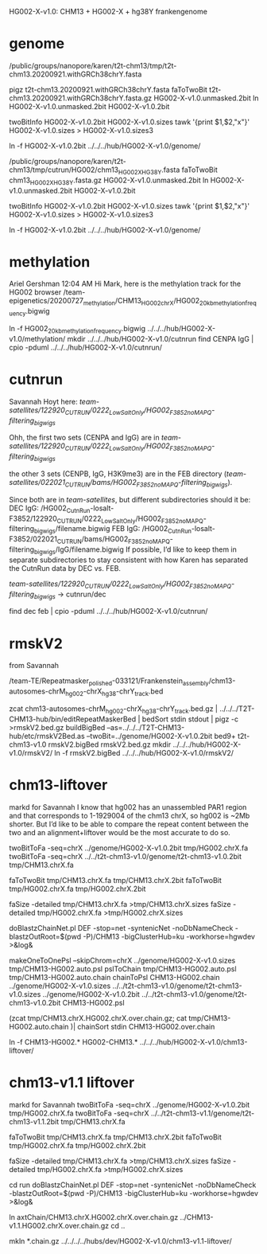 HG002-X-v1.0: CHM13 + HG002-X + hg38Y  frankengenome

* genome
/public/groups/nanopore/karen/t2t-chm13/tmp/t2t-chm13.20200921.withGRCh38chrY.fasta

pigz t2t-chm13.20200921.withGRCh38chrY.fasta
faToTwoBit t2t-chm13.20200921.withGRCh38chrY.fasta.gz  HG002-X-v1.0.unmasked.2bit
ln HG002-X-v1.0.unmasked.2bit HG002-X-v1.0.2bit

twoBitInfo HG002-X-v1.0.2bit HG002-X-v1.0.sizes
tawk '{print $1,$2,"x"}' HG002-X-v1.0.sizes > HG002-X-v1.0.sizes3

ln -f HG002-X-v1.0.2bit  ../../../hub/HG002-X-v1.0/genome/

# 2021-03-23: Karen gave the wrong sequence, 
/public/groups/nanopore/karen/t2t-chm13/tmp/cutrun/HG002/chm13_HG002X_HG38Y.fasta
faToTwoBit chm13_HG002X_HG38Y.fasta.gz  HG002-X-v1.0.unmasked.2bit
ln HG002-X-v1.0.unmasked.2bit HG002-X-v1.0.2bit

twoBitInfo HG002-X-v1.0.2bit HG002-X-v1.0.sizes
tawk '{print $1,$2,"x"}' HG002-X-v1.0.sizes > HG002-X-v1.0.sizes3

ln -f HG002-X-v1.0.2bit  ../../../hub/HG002-X-v1.0/genome/

* methylation
Ariel Gershman  12:04 AM
Hi Mark, here is the methylation track for the HG002 browser /team-epigenetics/20200727_methylation/CHM13_HG002_chrX/HG002_20kb_methylation_frequency.bigwig


ln -f HG002_20kb_methylation_frequency.bigwig ../../../hub/HG002-X-v1.0/methylation/
mkdir  ../../../hub/HG002-X-v1.0/cutnrun
find CENPA IgG | cpio -pduml ../../../hub/HG002-X-v1.0/cutnrun/

* cutnrun
Savannah Hoyt
here: /team-satellites/122920_CUTRUN/0222_LowSaltOnly/HG002_F3852_noMAPQ-filtering_bigwigs/


Ohh, the first two sets (CENPA and IgG) are in
/team-satellites/122920_CUTRUN/0222_LowSaltOnly/HG002_F3852_noMAPQ-filtering_bigwigs/

the other 3 sets (CENPB, IgG, H3K9me3) are in the FEB directory
(/team-satellites/022021_CUTRUN/bams/HG002_F3852_noMAPQ-filtering_bigwigs/).

 Since both are in /team-satellites/, but
different subdirectories should it be: 
DEC IgG:
/HG002_CutnRun-losalt-F3852/122920_CUTRUN/0222_LowSaltOnly/HG002_F3852_noMAPQ-filtering_bigwigs/filename.bigwig
FEB IgG: 
/HG002_CutnRun-losalt-F3852/022021_CUTRUN/bams/HG002_F3852_noMAPQ-filtering_bigwigs/IgG/filename.bigwig
If possible, I’d like to keep them in separate subdirectories to stay
consistent with how Karen has separated the CutnRun data by DEC vs. FEB.


 /team-satellites/122920_CUTRUN/0222_LowSaltOnly/HG002_F3852_noMAPQ-filtering_bigwigs/
-> cutnrun/dec

find dec feb | cpio -pduml ../../../hub/HG002-X-v1.0/cutnrun/
* rmskV2
from Savannah

/team-TE/Repeatmasker_polished-033121/Frankenstein_assembly/chm13-autosomes-chrM_hg002-chrX_hg38-chrY_track.bed

zcat chm13-autosomes-chrM_hg002-chrX_hg38-chrY_track.bed.gz  | ../../../T2T-CHM13-hub/bin/editRepeatMaskerBed | bedSort stdin stdout | pigz -c >rmskV2.bed.gz
buildBigBed  --as=../../../T2T-CHM13-hub/etc/rmskV2Bed.as --twoBit=../genome/HG002-X-v1.0.2bit bed9+ t2t-chm13-v1.0 rmskV2.bigBed rmskV2.bed.gz
mkdir ../../../hub/HG002-X-v1.0/rmskV2/
ln -f rmskV2.bigBed ../../../hub/HG002-X-v1.0/rmskV2/

* chm13-liftover
markd for Savannah
I know that hg002 has an unassembled PAR1 region and that corresponds to 1-1929004 of the chm13 chrX, so hg002 is ~2Mb shorter. But I’d like to be able to compare the repeat content between the two and an alignment+liftover would be the most accurate to do so.

twoBitToFa -seq=chrX ../genome/HG002-X-v1.0.2bit tmp/HG002.chrX.fa
twoBitToFa -seq=chrX ../../t2t-chm13-v1.0/genome/t2t-chm13-v1.0.2bit tmp/CHM13.chrX.fa

faToTwoBit tmp/CHM13.chrX.fa  tmp/CHM13.chrX.2bit 
faToTwoBit tmp/HG002.chrX.fa  tmp/HG002.chrX.2bit

faSize -detailed tmp/CHM13.chrX.fa >tmp/CHM13.chrX.sizes
faSize -detailed tmp/HG002.chrX.fa >tmp/HG002.chrX.sizes

doBlastzChainNet.pl DEF  -stop=net -syntenicNet -noDbNameCheck -blastzOutRoot=$(pwd -P)/CHM13 -bigClusterHub=ku -workhorse=hgwdev >&log&

makeOneToOnePsl --skipChrom=chrX ../genome/HG002-X-v1.0.sizes tmp/CHM13-HG002.auto.psl
pslToChain tmp/CHM13-HG002.auto.psl  tmp/CHM13-HG002.auto.chain
chainToPsl CHM13-HG002.chain ../genome/HG002-X-v1.0.sizes ../../t2t-chm13-v1.0/genome/t2t-chm13-v1.0.sizes ../genome/HG002-X-v1.0.2bit  ../../t2t-chm13-v1.0/genome/t2t-chm13-v1.0.2bit CHM13-HG002.psl


(zcat tmp/CHM13.chrX.HG002.chrX.over.chain.gz; cat tmp/CHM13-HG002.auto.chain )| chainSort stdin CHM13-HG002.over.chain

ln -f CHM13-HG002.* HG002-CHM13.* ../../../hub/HG002-X-v1.0/chm13-liftover/

* chm13-v1.1 liftover
markd for Savannah
twoBitToFa -seq=chrX ../genome/HG002-X-v1.0.2bit tmp/HG002.chrX.fa
twoBitToFa -seq=chrX ../../t2t-chm13-v1.1/genome/t2t-chm13-v1.1.2bit tmp/CHM13.chrX.fa

faToTwoBit tmp/CHM13.chrX.fa  tmp/CHM13.chrX.2bit 
faToTwoBit tmp/HG002.chrX.fa  tmp/HG002.chrX.2bit

faSize -detailed tmp/CHM13.chrX.fa >tmp/CHM13.chrX.sizes
faSize -detailed tmp/HG002.chrX.fa >tmp/HG002.chrX.sizes


cd run
doBlastzChainNet.pl DEF  -stop=net -syntenicNet -noDbNameCheck -blastzOutRoot=$(pwd -P)/CHM13 -bigClusterHub=ku -workhorse=hgwdev >&log&

ln axtChain/CHM13.chrX.HG002.chrX.over.chain.gz ../CHM13-v1.1.HG002.chrX.over.chain.gz
cd ..

mkln *.chain.gz ../../../../hubs/dev/HG002-X-v1.0/chm13-v1.1-liftover/
